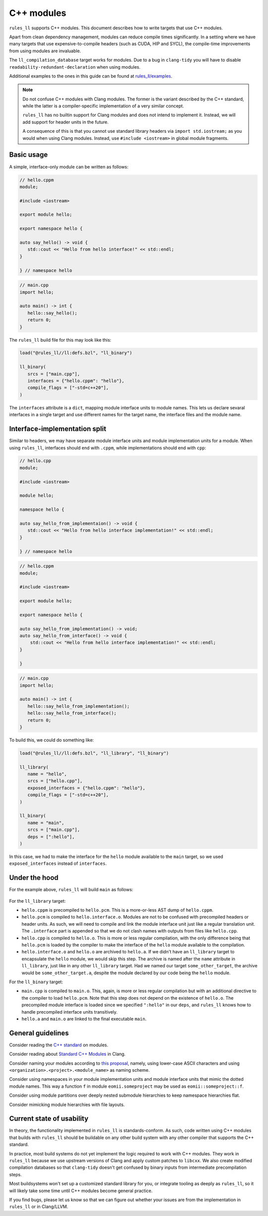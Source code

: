 C++ modules
-----------

``rules_ll`` supports C++ modules. This document describes how to write targets
that use C++ modules.

Apart from clean dependency management, modules can reduce compile times
significantly. In a setting where we have many targets that use
expensive-to-compile headers (such as CUDA, HIP and SYCL), the compile-time
improvements from using modules are invaluable.

The ``ll_compilation_database`` target works for modules. Due to a bug in
``clang-tidy`` you will have to disable ``readability-redundant-declaration``
when using modules.

Additional examples to the ones in this guide can be found at `rules_ll/examples
<https://github.com/eomii/rules_ll/tree/main/examples>`_.

.. note::

   Do not confuse C++ modules with Clang modules. The former is the variant
   described by the C++ standard, while the latter is a compiler-specific
   implementation of a very similar concept.

   ``rules_ll`` has no builtin support for Clang modules and does not intend to
   implement it. Instead, we will add support for header units in the future.

   A consequence of this is that you cannot use standard library headers via
   ``import std.iostream;`` as you would when using Clang modules. Instead, use
   ``#include <iostream>`` in global module fragments.

Basic usage
===========

A simple, interface-only module can be written as follows:

.. code:: cpp

   // hello.cppm
   module;

   #include <iostream>

   export module hello;

   export namespace hello {

   auto say_hello() -> void {
      std::cout << "Hello from hello interface!" << std::endl;
   }

   } // namespace hello

.. code:: cpp

   // main.cpp
   import hello;

   auto main() -> int {
      hello::say_hello();
      return 0;
   }

The ``rules_ll`` build file for this may look like this:

.. code:: python

   load("@rules_ll//ll:defs.bzl", "ll_binary")

   ll_binary(
      srcs = ["main.cpp"],
      interfaces = {"hello.cppm": "hello"},
      compile_flags = ["-std=c++20"],
   )

The ``interfaces`` attribute is a ``dict``, mapping module interface units to
module names. This lets us declare sevaral interfaces in a single target and use
different names for the target name, the interface files and the module name.

Interface-implementation split
==============================

Similar to headers, we may have separate module interface units and module
implementation units for a module. When using ``rules_ll``, interfaces should
end with ``.cppm``, while implementations should end with ``cpp``:

.. code:: cpp

   // hello.cpp
   module;

   #include <iostream>

   module hello;

   namespace hello {

   auto say_hello_from_implementaion() -> void {
      std::cout << "Hello from hello interface implementation!" << std::endl;
   }

   } // namespace hello

.. code:: cpp

   // hello.cppm
   module;

   #include <iostream>

   export module hello;

   export namespace hello {

   auto say_hello_from_implementation() -> void;
   auto say_hello_from_interface() -> void {
       std::cout << "Hello from hello interface implementation!" << std::endl;
   }

   }

.. code:: cpp

   // main.cpp
   import hello;

   auto main() -> int {
      hello::say_hello_from_implementation();
      hello::say_hello_from_interface();
      return 0;
   }

To build this, we could do something like:

.. code:: python

   load("@rules_ll//ll:defs.bzl", "ll_library", "ll_binary")

   ll_library(
      name = "hello",
      srcs = ["hello.cpp"],
      exposed_interfaces = {"hello.cppm": "hello"},
      compile_flags = ["-std=c++20"],
   )

   ll_binary(
      name = "main",
      srcs = ["main.cpp"],
      deps = [":hello"],
   )

In this case, we had to make the interface for the ``hello`` module available
to the ``main`` target, so we used ``exposed_interfaces`` instead of
``interfaces``.

Under the hood
==============

For the example above, ``rules_ll`` will build ``main`` as follows:

.. figure:: ../_static/modules_compile_paths.png
   :width: 512
   :align: center

For the ``ll_library`` target:

- ``hello.cppm`` is precompiled to ``hello.pcm``. This is a more-or-less AST
  dump of ``hello.cppm``.
- ``hello.pcm`` is compiled to ``hello.interface.o``. Modules are not to be
  confused with precompiled headers or header units. As such, we will need to
  compile and link the module interface unit just like a regular translation
  unit. The ``.interface`` part is appended so that we do not clash names with
  outputs from files like ``hello.cpp``.
- ``hello.cpp`` is compiled to ``hello.o``. This is more or less regular
  compilation, with the only difference being that ``hello.pcm`` is loaded by
  the compiler to make the interface of the ``hello`` module available to the
  compilation.
- ``hello.interface.o`` and ``hello.o`` are archived to ``hello.a``. If we
  didn't have an ``ll_library`` target to encapsulate the ``hello`` module, we
  would skip this step. The archive is named after the ``name`` attribute in
  ``ll_library``, just like in any other ``ll_library`` target. Had we named
  our target ``some_other_target``, the archive would be
  ``some_other_target.a``, despite the module declared by our code being the
  ``hello`` module.

For the ``ll_binary`` target:

- ``main.cpp`` is compiled to ``main.o``. This, again, is more or less regular
  compilation but with an additional directive to the compiler to load
  ``hello.pcm``. Note that this step does not depend on the existence of
  ``hello.o``. The precompiled module interface is loaded since we specified
  ``":hello"`` in our ``deps``, and ``rules_ll`` knows how to handle
  precompiled interface units transitively.
- ``hello.a`` and ``main.o`` are linked to the final executable ``main``.

General guidelines
==================

Consider reading the `C++ standard <https://eel.is/c++draft/module>`_ on
modules.

Consider reading about `Standard C++ Modules
<https://clang.llvm.org/docs/StandardCPlusPlusModules.html>`_ in Clang.

Consider naming your modules according to `this proposal
<https://isocpp.org/files/papers/P1634R0.html>`_, namely, using lower-case
ASCII characters and using ``<organization>.<project>.<module_name>`` as naming
scheme.

Consider using namespaces in your module implementation units and module
interface units that mimic the dotted module names. This way a function ``f``
in module ``eomii.someproject`` may be used as ``eomii::someproject::f``.

Consider using module partitions over deeply nested submodule hierarchies to
keep namespace hierarchies flat.

Consider mimicking module hierarchies with file layouts.

Current state of usability
==========================

In theory, the functionality implemented in ``rules_ll`` is standards-conform.
As such, code written using C++ modules that builds with ``rules_ll`` should
be buildable on any other build system with any other compiler that supports
the C++ standard.

In practice, most build systems do not yet implement the logic required to work
with C++ modules. They work in ``rules_ll`` because we use upstream versions of
Clang and apply custom patches to ``libcxx``. We also create modified
compilation databases so that ``clang-tidy`` doesn't get confused by binary
inputs from intermediate precompilation steps.

Most buildsystems won't set up a customized standard library for you, or
integrate tooling as deeply as ``rules_ll``, so it will likely take some time
until C++ modules become general practice.

If you find bugs, please let us know so that we can figure out whether your
issues are from the implementation in ``rules_ll`` or in Clang/LLVM.
